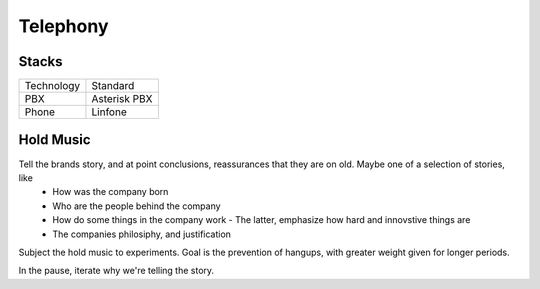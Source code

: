 =========
Telephony
=========

Stacks
------

=========== ====================
Technology  Standard
----------- --------------------
PBX         Asterisk PBX
Phone       Linfone
=========== ====================

Hold Music
----------
Tell the brands story, and at point conclusions, reassurances that they are on old. Maybe one of a selection of stories, like
  - How was the company born
  - Who are the people behind the company
  - How do some things in the company work
    - The latter, emphasize how hard and innovstive things are
  - The companies philosiphy, and justification
  
Subject the hold music to experiments. Goal is the prevention of hangups, with greater weight given for longer periods.

In the pause, iterate why we're telling the story. 